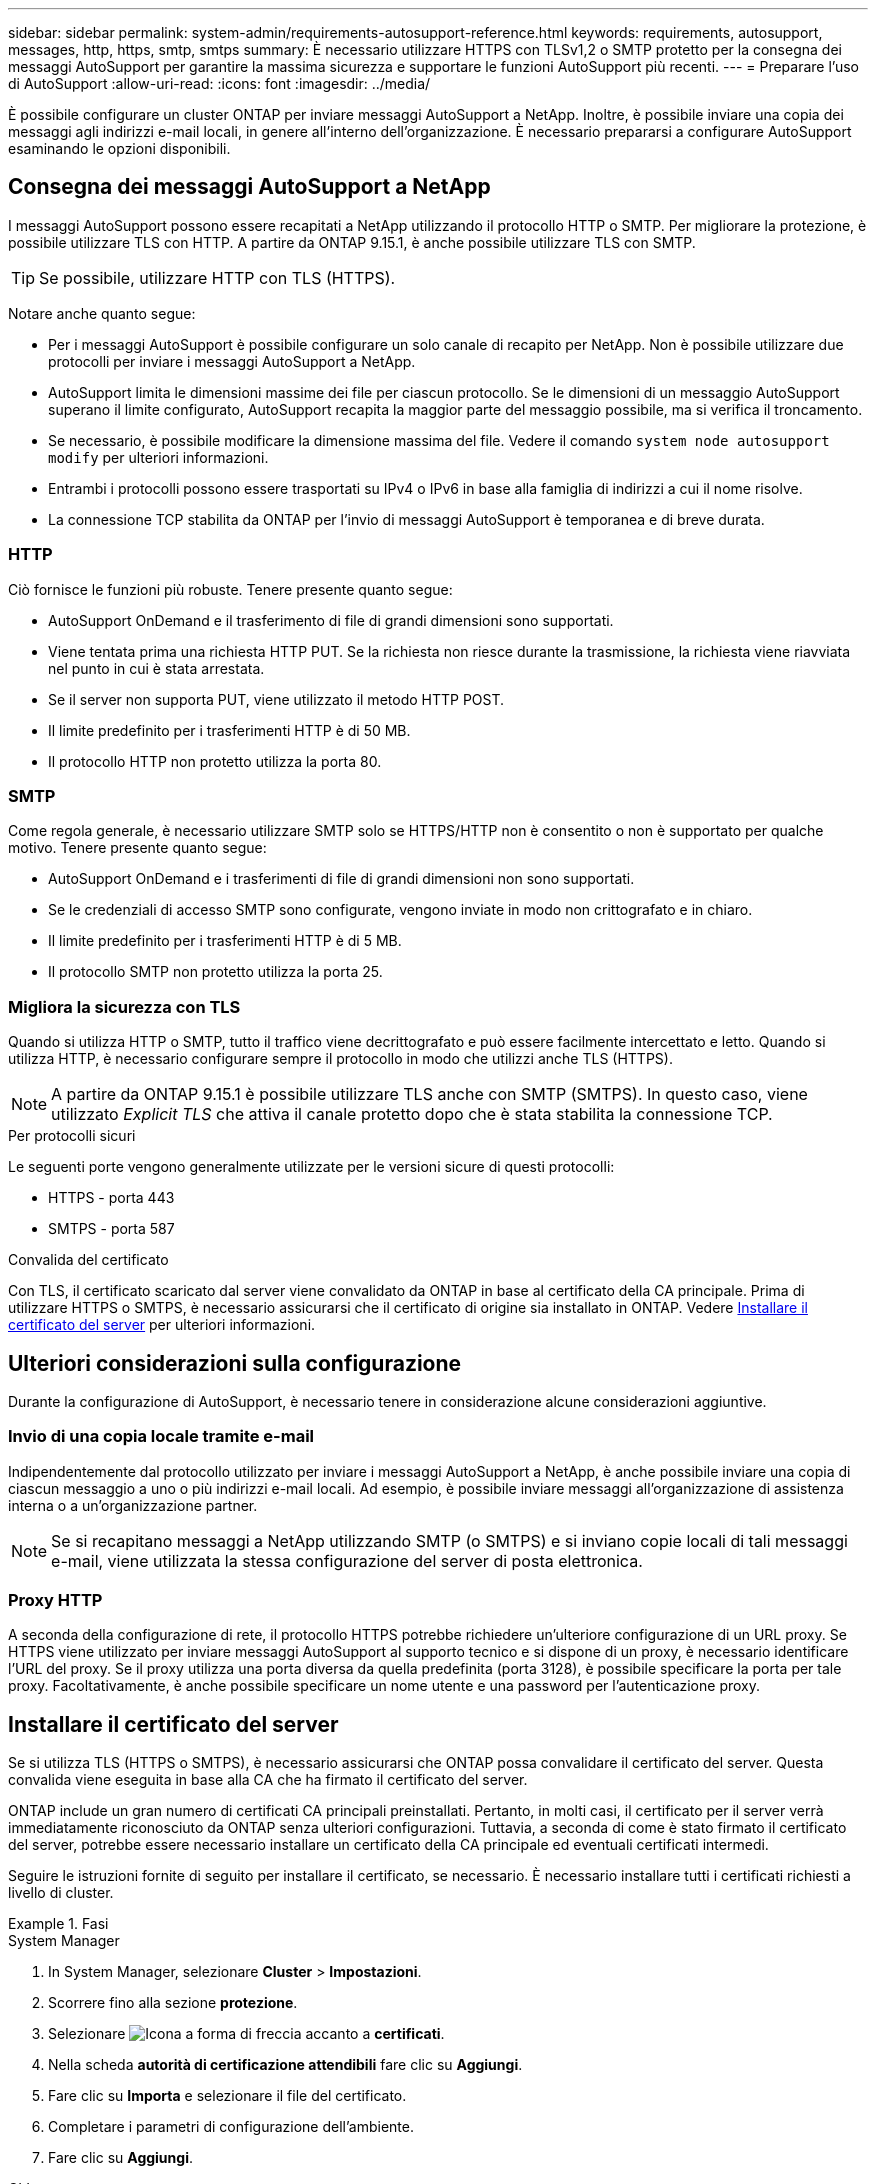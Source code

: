 ---
sidebar: sidebar 
permalink: system-admin/requirements-autosupport-reference.html 
keywords: requirements, autosupport, messages, http, https, smtp, smtps 
summary: È necessario utilizzare HTTPS con TLSv1,2 o SMTP protetto per la consegna dei messaggi AutoSupport per garantire la massima sicurezza e supportare le funzioni AutoSupport più recenti. 
---
= Preparare l'uso di AutoSupport
:allow-uri-read: 
:icons: font
:imagesdir: ../media/


[role="lead"]
È possibile configurare un cluster ONTAP per inviare messaggi AutoSupport a NetApp. Inoltre, è possibile inviare una copia dei messaggi agli indirizzi e-mail locali, in genere all'interno dell'organizzazione. È necessario prepararsi a configurare AutoSupport esaminando le opzioni disponibili.



== Consegna dei messaggi AutoSupport a NetApp

I messaggi AutoSupport possono essere recapitati a NetApp utilizzando il protocollo HTTP o SMTP. Per migliorare la protezione, è possibile utilizzare TLS con HTTP. A partire da ONTAP 9.15.1, è anche possibile utilizzare TLS con SMTP.


TIP: Se possibile, utilizzare HTTP con TLS (HTTPS).

Notare anche quanto segue:

* Per i messaggi AutoSupport è possibile configurare un solo canale di recapito per NetApp. Non è possibile utilizzare due protocolli per inviare i messaggi AutoSupport a NetApp.
* AutoSupport limita le dimensioni massime dei file per ciascun protocollo. Se le dimensioni di un messaggio AutoSupport superano il limite configurato, AutoSupport recapita la maggior parte del messaggio possibile, ma si verifica il troncamento.
* Se necessario, è possibile modificare la dimensione massima del file. Vedere il comando `system node autosupport modify` per ulteriori informazioni.
* Entrambi i protocolli possono essere trasportati su IPv4 o IPv6 in base alla famiglia di indirizzi a cui il nome risolve.
* La connessione TCP stabilita da ONTAP per l'invio di messaggi AutoSupport è temporanea e di breve durata.




=== HTTP

Ciò fornisce le funzioni più robuste. Tenere presente quanto segue:

* AutoSupport OnDemand e il trasferimento di file di grandi dimensioni sono supportati.
* Viene tentata prima una richiesta HTTP PUT. Se la richiesta non riesce durante la trasmissione, la richiesta viene riavviata nel punto in cui è stata arrestata.
* Se il server non supporta PUT, viene utilizzato il metodo HTTP POST.
* Il limite predefinito per i trasferimenti HTTP è di 50 MB.
* Il protocollo HTTP non protetto utilizza la porta 80.




=== SMTP

Come regola generale, è necessario utilizzare SMTP solo se HTTPS/HTTP non è consentito o non è supportato per qualche motivo. Tenere presente quanto segue:

* AutoSupport OnDemand e i trasferimenti di file di grandi dimensioni non sono supportati.
* Se le credenziali di accesso SMTP sono configurate, vengono inviate in modo non crittografato e in chiaro.
* Il limite predefinito per i trasferimenti HTTP è di 5 MB.
* Il protocollo SMTP non protetto utilizza la porta 25.




=== Migliora la sicurezza con TLS

Quando si utilizza HTTP o SMTP, tutto il traffico viene decrittografato e può essere facilmente intercettato e letto. Quando si utilizza HTTP, è necessario configurare sempre il protocollo in modo che utilizzi anche TLS (HTTPS).


NOTE: A partire da ONTAP 9.15.1 è possibile utilizzare TLS anche con SMTP (SMTPS). In questo caso, viene utilizzato _Explicit TLS_ che attiva il canale protetto dopo che è stata stabilita la connessione TCP.

.Per protocolli sicuri
Le seguenti porte vengono generalmente utilizzate per le versioni sicure di questi protocolli:

* HTTPS - porta 443
* SMTPS - porta 587


.Convalida del certificato
Con TLS, il certificato scaricato dal server viene convalidato da ONTAP in base al certificato della CA principale. Prima di utilizzare HTTPS o SMTPS, è necessario assicurarsi che il certificato di origine sia installato in ONTAP. Vedere <<Installare il certificato del server>> per ulteriori informazioni.



== Ulteriori considerazioni sulla configurazione

Durante la configurazione di AutoSupport, è necessario tenere in considerazione alcune considerazioni aggiuntive.



=== Invio di una copia locale tramite e-mail

Indipendentemente dal protocollo utilizzato per inviare i messaggi AutoSupport a NetApp, è anche possibile inviare una copia di ciascun messaggio a uno o più indirizzi e-mail locali. Ad esempio, è possibile inviare messaggi all'organizzazione di assistenza interna o a un'organizzazione partner.


NOTE: Se si recapitano messaggi a NetApp utilizzando SMTP (o SMTPS) e si inviano copie locali di tali messaggi e-mail, viene utilizzata la stessa configurazione del server di posta elettronica.



=== Proxy HTTP

A seconda della configurazione di rete, il protocollo HTTPS potrebbe richiedere un'ulteriore configurazione di un URL proxy. Se HTTPS viene utilizzato per inviare messaggi AutoSupport al supporto tecnico e si dispone di un proxy, è necessario identificare l'URL del proxy. Se il proxy utilizza una porta diversa da quella predefinita (porta 3128), è possibile specificare la porta per tale proxy. Facoltativamente, è anche possibile specificare un nome utente e una password per l'autenticazione proxy.



== Installare il certificato del server

Se si utilizza TLS (HTTPS o SMTPS), è necessario assicurarsi che ONTAP possa convalidare il certificato del server. Questa convalida viene eseguita in base alla CA che ha firmato il certificato del server.

ONTAP include un gran numero di certificati CA principali preinstallati. Pertanto, in molti casi, il certificato per il server verrà immediatamente riconosciuto da ONTAP senza ulteriori configurazioni. Tuttavia, a seconda di come è stato firmato il certificato del server, potrebbe essere necessario installare un certificato della CA principale ed eventuali certificati intermedi.

Seguire le istruzioni fornite di seguito per installare il certificato, se necessario. È necessario installare tutti i certificati richiesti a livello di cluster.

.Fasi
[role="tabbed-block"]
====
.System Manager
--
. In System Manager, selezionare *Cluster* > *Impostazioni*.
. Scorrere fino alla sezione *protezione*.
. Selezionare image:icon_arrow.gif["Icona a forma di freccia"] accanto a *certificati*.
. Nella scheda *autorità di certificazione attendibili* fare clic su *Aggiungi*.
. Fare clic su *Importa* e selezionare il file del certificato.
. Completare i parametri di configurazione dell'ambiente.
. Fare clic su *Aggiungi*.


--
.CLI
--
. Avviare l'installazione:
+
`security certificate install -type server-ca`

. Cercare il seguente messaggio della console:
+
`Please enter Certificate: Press <Enter> when done`

. Aprire il file del certificato con un editor di testo.
. Copiare l'intero certificato, incluse le seguenti righe:
+
`-----BEGIN CERTIFICATE-----`

+
`-----END CERTIFICATE-----`

. Incollare il certificato nel terminale dopo il prompt dei comandi.
. Premere *Invio* per completare l'installazione.
. Verificare che il certificato sia installato utilizzando una delle seguenti opzioni:
+
`security certificate show-user-installed`

+
`security certificate show`



--
====